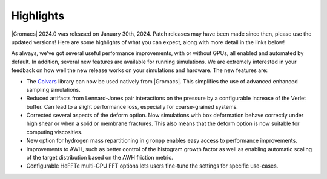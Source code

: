 Highlights
^^^^^^^^^^

|Gromacs| 2024.0 was released on January 30th, 2024. Patch releases may
have been made since then, please use the updated versions!  Here are
some highlights of what you can expect, along with more detail in the
links below!

As always, we've got several useful performance improvements, with or
without GPUs, all enabled and automated by default. In addition,
several new features are available for running simulations. We are extremely
interested in your feedback on how well the new release works on your
simulations and hardware. The new features are:

* The `Colvars <https://colvars.github.io>`_ library can now be used natively
  from |Gromacs|. This simplifies the use of advanced enhanced sampling simulations.

* Reduced artifacts from Lennard-Jones pair interactions on the pressure by
  a configurable increase of the Verlet buffer. Can lead to a slight performance
  loss, especially for coarse-grained systems.

* Corrected several aspects of the deform option. Now simulations with box deformation
  behave correctly under high shear or when a solid or membrane fractures. This also
  means that the deform option is now suitable for computing viscosities.

* New option for hydrogen mass repartitioning in ``grompp`` enables easy access
  to performance improvements.

* Improvements to AWH, such as better control of the histogram growth factor as
  well as enabling automatic scaling of the target distribution based on the AWH
  friction metric.

* Configurable HeFFTe multi-GPU FFT options lets users fine-tune the settings for
  specific use-cases.

.. Note to developers!
   Please use """"""" to underline the individual entries for fixed issues in the subfolders,
   otherwise the formatting on the webpage is messed up.
   Also, please use the syntax :issue:`number` to reference issues on GitLab, without
   a space between the colon and number!
